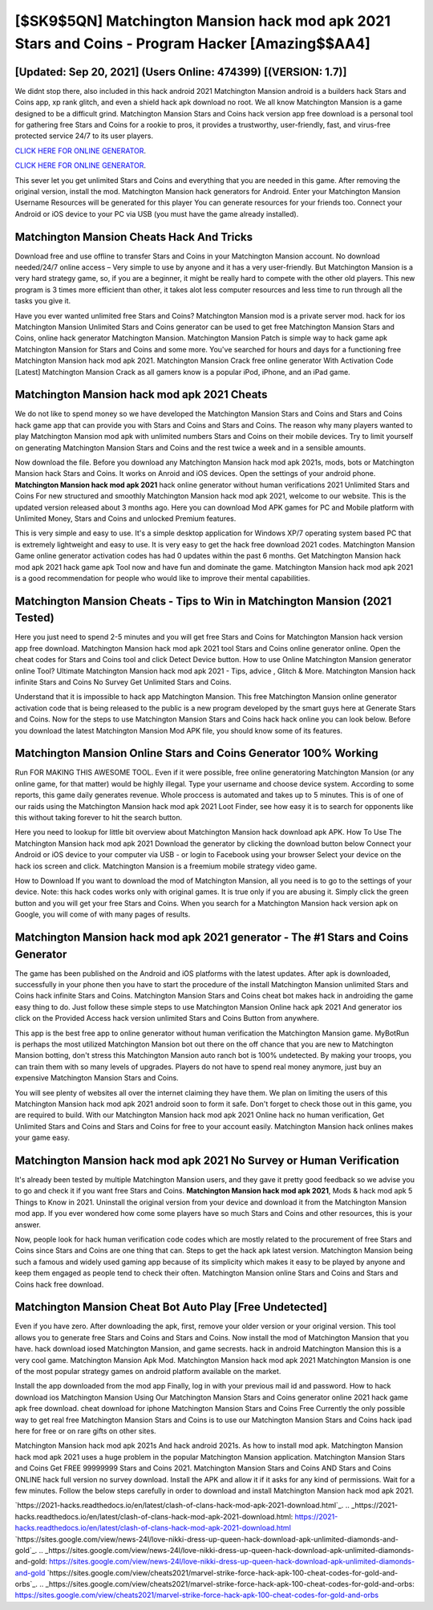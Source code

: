 [$SK9$5QN] Matchington Mansion hack mod apk 2021 Stars and Coins - Program Hacker [Amazing$$AA4]
=========

[Updated: Sep 20, 2021] (Users Online: 474399) [(VERSION: 1.7)]
---------

We didnt stop there, also included in this hack android 2021 Matchington Mansion android is a builders hack Stars and Coins app, xp rank glitch, and even a shield hack apk download no root.  We all know Matchington Mansion is a game designed to be a difficult grind.  Matchington Mansion Stars and Coins hack version app free download is a personal tool for gathering free Stars and Coins for a rookie to pros, it provides a trustworthy, user-friendly, fast, and virus-free protected service 24/7 to its user players.

`CLICK HERE FOR ONLINE GENERATOR`_.

.. _CLICK HERE FOR ONLINE GENERATOR: http://clouddld.xyz/8f0cded

`CLICK HERE FOR ONLINE GENERATOR`_.

.. _CLICK HERE FOR ONLINE GENERATOR: http://clouddld.xyz/8f0cded

This sever let you get unlimited Stars and Coins and everything that you are needed in this game.  After removing the original version, install the mod. Matchington Mansion hack generators for Android. Enter your Matchington Mansion Username Resources will be generated for this player You can generate resources for your friends too.  Connect your Android or iOS device to your PC via USB (you must have the game already installed).

Matchington Mansion Cheats Hack And Tricks
---------

Download free and use offline to transfer Stars and Coins in your Matchington Mansion account.  No download needed/24/7 online access – Very simple to use by anyone and it has a very user-friendly. But Matchington Mansion is a very hard strategy game, so, if you are a beginner, it might be really hard to compete with the other old players. This new program is 3 times more efficient than other, it takes alot less computer resources and less time to run through all the tasks you give it.

Have you ever wanted unlimited free Stars and Coins?  Matchington Mansion mod is a private server mod. hack for ios Matchington Mansion Unlimited Stars and Coins generator can be used to get free Matchington Mansion Stars and Coins, online hack generator Matchington Mansion. Matchington Mansion Patch is simple way to hack game apk Matchington Mansion for Stars and Coins and some more.  You've searched for hours and days for a functioning free Matchington Mansion hack mod apk 2021.  Matchington Mansion Crack free online generator With Activation Code [Latest] Matchington Mansion Crack as all gamers know is a popular iPod, iPhone, and an iPad game.


Matchington Mansion hack mod apk 2021 Cheats
---------

We do not like to spend money so we have developed the Matchington Mansion Stars and Coins and Stars and Coins hack game app that can provide you with Stars and Coins and Stars and Coins.  The reason why many players wanted to play Matchington Mansion mod apk with unlimited numbers Stars and Coins on their mobile devices. Try to limit yourself on generating Matchington Mansion Stars and Coins and the rest twice a week and in a sensible amounts.

Now download the file. Before you download any Matchington Mansion hack mod apk 2021s, mods, bots or Matchington Mansion hack Stars and Coins. It works on Anroid and iOS devices.  Open the settings of your android phone.  **Matchington Mansion hack mod apk 2021** hack online generator without human verifications 2021 Unlimited Stars and Coins For new structured and smoothly Matchington Mansion hack mod apk 2021, welcome to our website.  This is the updated version released about 3 months ago.  Here you can download Mod APK games for PC and Mobile platform with Unlimited Money, Stars and Coins and unlocked Premium features.

This is very simple and easy to use. It's a simple desktop application for Windows XP/7 operating system based PC that is extremely lightweight and easy to use.  It is very easy to get the hack free download 2021 codes.  Matchington Mansion Game online generator activation codes has had 0 updates within the past 6 months. Get Matchington Mansion hack mod apk 2021 hack game apk Tool now and have fun and dominate the game.  Matchington Mansion hack mod apk 2021 is a good recommendation for people who would like to improve their mental capabilities.

Matchington Mansion Cheats - Tips to Win in Matchington Mansion (2021 Tested)
---------

Here you just need to spend 2-5 minutes and you will get free Stars and Coins for Matchington Mansion hack version app free download. Matchington Mansion hack mod apk 2021 tool Stars and Coins online generator online. Open the cheat codes for Stars and Coins tool and click Detect Device button.  How to use Online Matchington Mansion generator online Tool? Ultimate Matchington Mansion hack mod apk 2021 - Tips, advice , Glitch & More.  Matchington Mansion hack infinite Stars and Coins No Survey Get Unlimited Stars and Coins.

Understand that it is impossible to hack app Matchington Mansion.  This free Matchington Mansion online generator activation code that is being released to the public is a new program developed by the smart guys here at Generate Stars and Coins.  Now for the steps to use Matchington Mansion Stars and Coins hack hack online you can look below.  Before you download the latest Matchington Mansion Mod APK file, you should know some of its features.

Matchington Mansion Online Stars and Coins Generator 100% Working
---------

Run FOR MAKING THIS AWESOME TOOL.  Even if it were possible, free online generatoring Matchington Mansion (or any online game, for that matter) would be highly illegal. Type your username and choose device system. According to some reports, this game daily generates revenue. Whole proccess is automated and takes up to 5 minutes. This is of one of our raids using the Matchington Mansion hack mod apk 2021 Loot Finder, see how easy it is to search for opponents like this without taking forever to hit the search button.

Here you need to lookup for little bit overview about Matchington Mansion hack download apk APK.  How To Use The Matchington Mansion hack mod apk 2021 Download the generator by clicking the download button below Connect your Android or iOS device to your computer via USB - or login to Facebook using your browser Select your device on the hack ios screen and click. Matchington Mansion is a freemium mobile strategy video game.

How to Download If you want to download the mod of Matchington Mansion, all you need is to go to the settings of your device.  Note: this hack codes works only with original games.  It is true only if you are abusing it.  Simply click the green button and you will get your free Stars and Coins. When you search for a Matchington Mansion hack version apk on Google, you will come of with many pages of results.

Matchington Mansion hack mod apk 2021 generator - The #1 Stars and Coins Generator
---------

The game has been published on the Android and iOS platforms with the latest updates.  After apk is downloaded, successfully in your phone then you have to start the procedure of the install Matchington Mansion unlimited Stars and Coins hack infinite Stars and Coins.  Matchington Mansion Stars and Coins cheat bot makes hack in androiding the game easy thing to do.  Just follow these simple steps to use Matchington Mansion Online hack apk 2021 And generator ios click on the Provided Access hack version unlimited Stars and Coins Button from anywhere.

This app is the best free app to online generator without human verification the Matchington Mansion game.  MyBotRun is perhaps the most utilized Matchington Mansion bot out there on the off chance that you are new to Matchington Mansion botting, don't stress this Matchington Mansion auto ranch bot is 100% undetected. By making your troops, you can train them with so many levels of upgrades. Players do not have to spend real money anymore, just buy an expensive Matchington Mansion Stars and Coins.

You will see plenty of websites all over the internet claiming they have them. We plan on limiting the users of this Matchington Mansion hack mod apk 2021 android soon to form it safe.  Don't forget to check those out in this game, you are required to build. With our Matchington Mansion hack mod apk 2021 Online hack no human verification, Get Unlimited Stars and Coins and Stars and Coins for free to your account easily. Matchington Mansion hack onlines makes your game easy.

Matchington Mansion hack mod apk 2021 No Survey or Human Verification
---------

It's already been tested by multiple Matchington Mansion users, and they gave it pretty good feedback so we advise you to go and check it if you want free Stars and Coins.  **Matchington Mansion hack mod apk 2021**, Mods & hack mod apk 5 Things to Know in 2021.  Uninstall the original version from your device and download it from the Matchington Mansion mod app.  If you ever wondered how come some players have so much Stars and Coins and other resources, this is your answer.

Now, people look for hack human verification code codes which are mostly related to the procurement of free Stars and Coins since Stars and Coins are one thing that can. Steps to get the hack apk latest version.  Matchington Mansion being such a famous and widely used gaming app because of its simplicity which makes it easy to be played by anyone and keep them engaged as people tend to check their often.  Matchington Mansion online Stars and Coins and Stars and Coins hack free download.

Matchington Mansion Cheat Bot Auto Play [Free Undetected]
---------

Even if you have zero. After downloading the apk, first, remove your older version or your original version.  This tool allows you to generate free Stars and Coins and Stars and Coins.  Now install the mod of Matchington Mansion that you have. hack download iosed Matchington Mansion, and game secrests.  hack in android Matchington Mansion this is a very cool game. Matchington Mansion Apk Mod.  Matchington Mansion hack mod apk 2021 Matchington Mansion is one of the most popular strategy games on android platform available on the market.

Install the app downloaded from the mod app Finally, log in with your previous mail id and password. How to hack download ios Matchington Mansion Using Our Matchington Mansion Stars and Coins generator online 2021 hack game apk free download. cheat download for iphone Matchington Mansion Stars and Coins Free Currently the only possible way to get real free Matchington Mansion Stars and Coins is to use our Matchington Mansion Stars and Coins hack ipad here for free or on rare gifts on other sites.

Matchington Mansion hack mod apk 2021s And hack android 2021s.  As how to install mod apk. Matchington Mansion hack mod apk 2021 uses a huge problem in the popular Matchington Mansion application.  Matchington Mansion Stars and Coins Get FREE 99999999 Stars and Coins 2021. Matchington Mansion Stars and Coins AND Stars and Coins ONLINE hack full version no survey download. Install the APK and allow it if it asks for any kind of permissions. Wait for a few minutes. Follow the below steps carefully in order to download and install Matchington Mansion hack mod apk 2021.

`https://2021-hacks.readthedocs.io/en/latest/clash-of-clans-hack-mod-apk-2021-download.html`_.
.. _https://2021-hacks.readthedocs.io/en/latest/clash-of-clans-hack-mod-apk-2021-download.html: https://2021-hacks.readthedocs.io/en/latest/clash-of-clans-hack-mod-apk-2021-download.html
`https://sites.google.com/view/news-24l/love-nikki-dress-up-queen-hack-download-apk-unlimited-diamonds-and-gold`_.
.. _https://sites.google.com/view/news-24l/love-nikki-dress-up-queen-hack-download-apk-unlimited-diamonds-and-gold: https://sites.google.com/view/news-24l/love-nikki-dress-up-queen-hack-download-apk-unlimited-diamonds-and-gold
`https://sites.google.com/view/cheats2021/marvel-strike-force-hack-apk-100-cheat-codes-for-gold-and-orbs`_.
.. _https://sites.google.com/view/cheats2021/marvel-strike-force-hack-apk-100-cheat-codes-for-gold-and-orbs: https://sites.google.com/view/cheats2021/marvel-strike-force-hack-apk-100-cheat-codes-for-gold-and-orbs